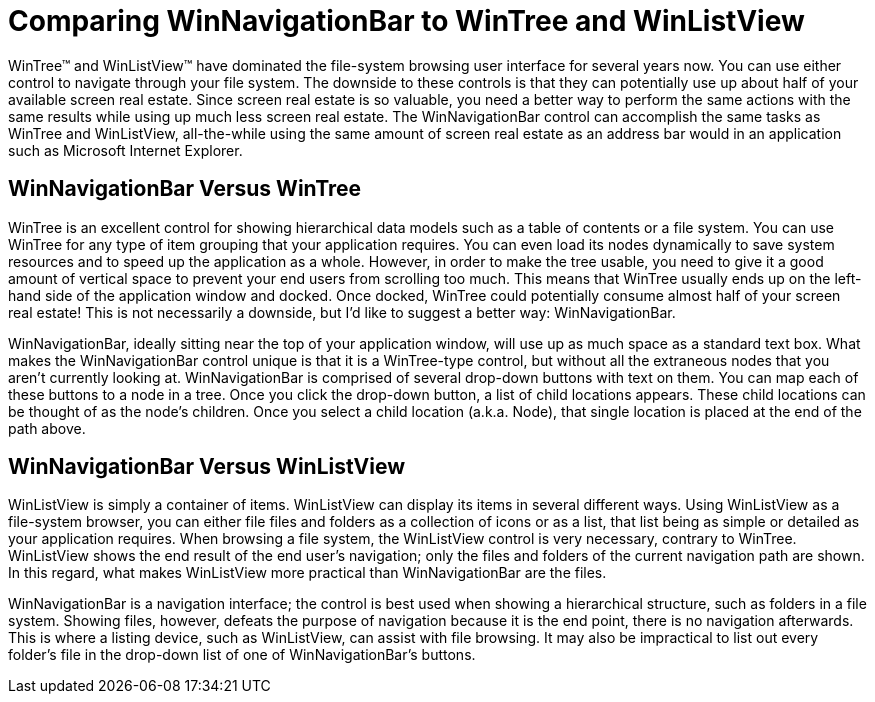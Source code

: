 ﻿////

|metadata|
{
    "name": "winnavigationbar-comparing-winnavigationbar-to-wintree-and-winlistview",
    "controlName": ["WinNavigationBar"],
    "tags": ["Navigation","Patterns and Practices"],
    "guid": "{F8C904BC-C696-4244-BD36-68C9ABCA50F5}",  
    "buildFlags": [],
    "createdOn": "0001-01-01T00:00:00Z"
}
|metadata|
////

= Comparing WinNavigationBar to WinTree and WinListView

WinTree™ and WinListView™ have dominated the file-system browsing user interface for several years now. You can use either control to navigate through your file system. The downside to these controls is that they can potentially use up about half of your available screen real estate. Since screen real estate is so valuable, you need a better way to perform the same actions with the same results while using up much less screen real estate. The WinNavigationBar control can accomplish the same tasks as WinTree and WinListView, all-the-while using the same amount of screen real estate as an address bar would in an application such as Microsoft Internet Explorer.

== WinNavigationBar Versus WinTree

WinTree is an excellent control for showing hierarchical data models such as a table of contents or a file system. You can use WinTree for any type of item grouping that your application requires. You can even load its nodes dynamically to save system resources and to speed up the application as a whole. However, in order to make the tree usable, you need to give it a good amount of vertical space to prevent your end users from scrolling too much. This means that WinTree usually ends up on the left-hand side of the application window and docked. Once docked, WinTree could potentially consume almost half of your screen real estate! This is not necessarily a downside, but I'd like to suggest a better way: WinNavigationBar.

WinNavigationBar, ideally sitting near the top of your application window, will use up as much space as a standard text box. What makes the WinNavigationBar control unique is that it is a WinTree-type control, but without all the extraneous nodes that you aren't currently looking at. WinNavigationBar is comprised of several drop-down buttons with text on them. You can map each of these buttons to a node in a tree. Once you click the drop-down button, a list of child locations appears. These child locations can be thought of as the node's children. Once you select a child location (a.k.a. Node), that single location is placed at the end of the path above.

== WinNavigationBar Versus WinListView

WinListView is simply a container of items. WinListView can display its items in several different ways. Using WinListView as a file-system browser, you can either file files and folders as a collection of icons or as a list, that list being as simple or detailed as your application requires. When browsing a file system, the WinListView control is very necessary, contrary to WinTree. WinListView shows the end result of the end user’s navigation; only the files and folders of the current navigation path are shown. In this regard, what makes WinListView more practical than WinNavigationBar are the files.

WinNavigationBar is a navigation interface; the control is best used when showing a hierarchical structure, such as folders in a file system. Showing files, however, defeats the purpose of navigation because it is the end point, there is no navigation afterwards. This is where a listing device, such as WinListView, can assist with file browsing. It may also be impractical to list out every folder’s file in the drop-down list of one of WinNavigationBar’s buttons.